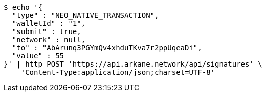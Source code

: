 [source,bash]
----
$ echo '{
  "type" : "NEO_NATIVE_TRANSACTION",
  "walletId" : "1",
  "submit" : true,
  "network" : null,
  "to" : "AbArunq3PGYmQv4xhduTKva7r2ppUqeaDi",
  "value" : 55
}' | http POST 'https://api.arkane.network/api/signatures' \
    'Content-Type:application/json;charset=UTF-8'
----